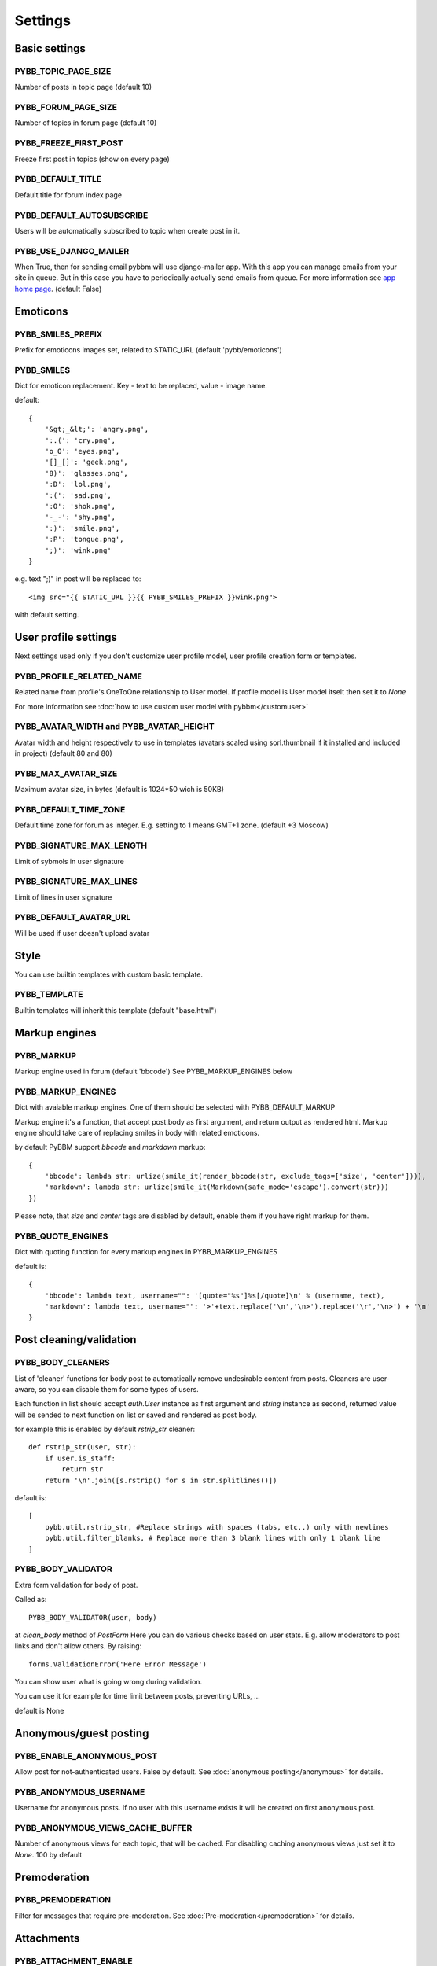 Settings
========

Basic settings
--------------

PYBB_TOPIC_PAGE_SIZE
....................

Number of posts in topic page (default 10)

PYBB_FORUM_PAGE_SIZE
....................

Number of topics in forum page (default 10)

PYBB_FREEZE_FIRST_POST
......................

Freeze first post in topics (show on every page)

PYBB_DEFAULT_TITLE
..................

Default title for forum index page

PYBB_DEFAULT_AUTOSUBSCRIBE
..........................

Users will be automatically subscribed to topic when create post in it.

PYBB_USE_DJANGO_MAILER
......................

When True, then for sending email pybbm will use django-mailer app. With this app you can
manage emails from your site in queue. But in this case you have to periodically actually
send emails from queue. For more information see `app home page <https://github.com/pinax/django-mailer/>`_.
(default False)

Emoticons
---------

PYBB_SMILES_PREFIX
..................

Prefix for emoticons images set, related to STATIC_URL (default 'pybb/emoticons')

PYBB_SMILES
...........

Dict for emoticon replacement.
Key - text to be replaced, value - image name.

default::

    {
        '&gt;_&lt;': 'angry.png',
        ':.(': 'cry.png',
        'o_O': 'eyes.png',
        '[]_[]': 'geek.png',
        '8)': 'glasses.png',
        ':D': 'lol.png',
        ':(': 'sad.png',
        ':O': 'shok.png',
        '-_-': 'shy.png',
        ':)': 'smile.png',
        ':P': 'tongue.png',
        ';)': 'wink.png'
    }

e.g. text  ";)" in post will be replaced to::

    <img src="{{ STATIC_URL }}{{ PYBB_SMILES_PREFIX }}wink.png">

with default setting.

User profile settings
---------------------

Next settings used only if you don't customize user profile model,
user profile creation form or templates.

PYBB_PROFILE_RELATED_NAME
.........................

Related name from profile's OneToOne relationship to User model. If profile model is User
model itselt then set it to `None`

For more information see :doc:`how to use custom user model with pybbm</customuser>`

PYBB_AVATAR_WIDTH and PYBB_AVATAR_HEIGHT
........................................

Avatar width and height respectively to use in templates (avatars scaled using sorl.thumbnail
if it installed and included in project) (default 80 and 80)

PYBB_MAX_AVATAR_SIZE
....................

Maximum avatar size, in bytes (default is 1024*50 wich is 50KB)

PYBB_DEFAULT_TIME_ZONE
......................

Default time zone for forum as integer. E.g. setting to 1 means GMT+1 zone. (default +3 Moscow)

PYBB_SIGNATURE_MAX_LENGTH
.........................

Limit of sybmols in user signature

PYBB_SIGNATURE_MAX_LINES
........................

Limit of lines in user signature

PYBB_DEFAULT_AVATAR_URL
.......................

Will be used if user doesn't upload avatar

Style
-----

You can use builtin templates with custom basic template.

PYBB_TEMPLATE
.............

Builtin templates will inherit this template (default "base.html")


Markup engines
--------------

PYBB_MARKUP
...........

Markup engine used in forum (default 'bbcode')
See PYBB_MARKUP_ENGINES below

PYBB_MARKUP_ENGINES
...................

Dict with avaiable markup engines. One of them should be selected with PYBB_DEFAULT_MARKUP

Markup engine it's a function, that accept post.body as first argument, and return
output as rendered html. Markup engine should take care of replacing smiles in body with
related emoticons.

by default PyBBM support `bbcode` and `markdown` markup::

    {
        'bbcode': lambda str: urlize(smile_it(render_bbcode(str, exclude_tags=['size', 'center']))),
        'markdown': lambda str: urlize(smile_it(Markdown(safe_mode='escape').convert(str)))
    })

Please note, that `size` and `center` tags are disabled by default, enable them if you have right markup for them.

PYBB_QUOTE_ENGINES
..................

Dict with quoting function for every markup engines in PYBB_MARKUP_ENGINES

default is::

    {
        'bbcode': lambda text, username="": '[quote="%s"]%s[/quote]\n' % (username, text),
        'markdown': lambda text, username="": '>'+text.replace('\n','\n>').replace('\r','\n>') + '\n'
    }

Post cleaning/validation
------------------------

PYBB_BODY_CLEANERS
..................

List of 'cleaner' functions for body post to automatically remove undesirable content from posts.
Cleaners are user-aware, so you can disable them for some types of users.

Each function in list should accept `auth.User` instance as first argument and `string` instance as second, returned value will be sended to next function on list or saved and rendered as post body.

for example this is enabled by default `rstrip_str` cleaner::

    def rstrip_str(user, str):
        if user.is_staff:
            return str
        return '\n'.join([s.rstrip() for s in str.splitlines()])

default is::

    [
        pybb.util.rstrip_str, #Replace strings with spaces (tabs, etc..) only with newlines
        pybb.util.filter_blanks, # Replace more than 3 blank lines with only 1 blank line
    ]

PYBB_BODY_VALIDATOR
...................

Extra form validation for body of post.

Called as::

    PYBB_BODY_VALIDATOR(user, body)

at `clean_body` method of `PostForm` Here you can do various checks based on user stats. E.g. allow moderators to post links and don't allow others. By raising::

    forms.ValidationError('Here Error Message')

You can show user what is going wrong during validation.

You can use it for example for time limit between posts, preventing URLs, ...

default is None

Anonymous/guest posting
-----------------------

PYBB_ENABLE_ANONYMOUS_POST
..........................

Allow post for not-authenticated users. False by default.
See :doc:`anonymous posting</anonymous>` for details.

PYBB_ANONYMOUS_USERNAME
.......................

Username for anonymous posts. If no user with this username exists it will be created on first anonymous post.

PYBB_ANONYMOUS_VIEWS_CACHE_BUFFER
.................................

Number of anonymous views for each topic, that will be cached. For disabling caching anonymous views
just set it to `None`. 100 by default

Premoderation
-------------

PYBB_PREMODERATION
..................

Filter for messages that require pre-moderation. See :doc:`Pre-moderation</premoderation>` for details.

Attachments
-----------

PYBB_ATTACHMENT_ENABLE
......................

Enable attahcments for all users. `False` by default.

PYBB_ATTACHMENT_SIZE_LIMIT
..........................

Maximum attachment limit (in bytes), `1024*1024` (1MB) by default.

PYBB_ATTACHMENT_UPLOAD_TO
.........................

Directory in your media path for uploaded attacments. `pybb_upload/attachments` by default.

Polls
-----

Note: For disabling polls on your forum, write custom permission handler and return from `may_create_poll` method `False`
See `PYBB_PERMISSION_HANDLER` setting.

PYBB_POLL_MAX_ANSWERS
.....................

Max count of answers, that user can add to topic. 10 by default.

Permissions
-----------

PYBB_AUTO_USER_PERMISSIONS
..........................

Automatically adds add post and add topic permissions to users on user.save().

PYBB_PERMISSION_HANDLER
.......................

If you need custom permissions (for example, private forums based on application-specific 
user groups), you can set `PYBB_PERMISSION_HANDLER` to a class which inherits from 
`pybb.permissions.DefaultPermissionHandler`, and override any of the `filter_*` and 
`may_*` method. For details, look at the source of `pybb.permissions.DefaultPermissionHandler`.
All methods from permission handler (custom or default) can be used in templates as filters,
if loaded pybb_tags. In template will be loaded methods which start with 'may' or 'filter'
and with three or two arguments (include 'self' argument)
